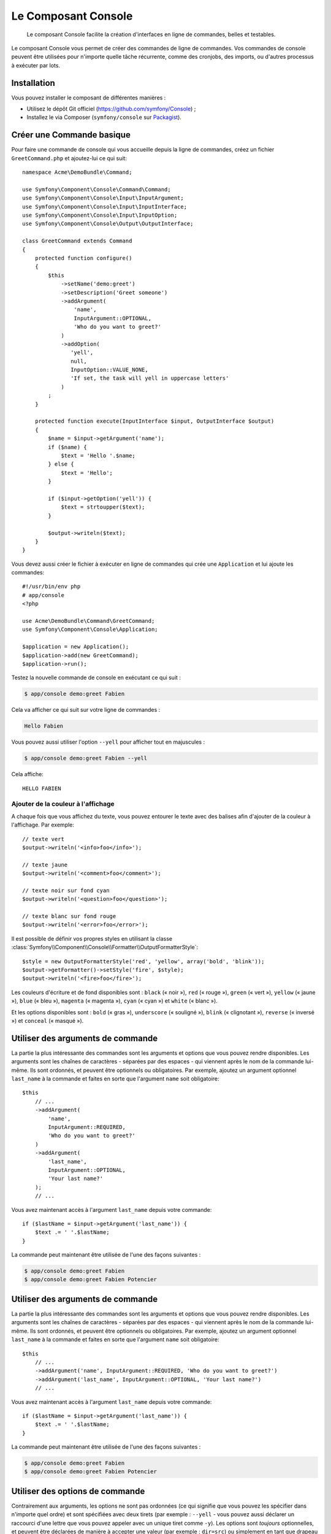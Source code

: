 .. index::
    single: Console; CLI
    single: Components; Console

Le Composant Console
====================

    Le composant Console facilite la création d'interfaces en ligne de commandes,
    belles et testables.

Le composant Console vous permet de créer des commandes de ligne de commandes.
Vos commandes de console peuvent être utilisées pour n'importe quelle tâche récurrente,
comme des cronjobs, des imports, ou d'autres processus à exécuter par lots.

Installation
------------

Vous pouvez installer le composant de différentes manières :

* Utilisez le dépôt Git officiel (https://github.com/symfony/Console) ;
* Installez le via Composer (``symfony/console`` sur `Packagist`_).

Créer une Commande basique
--------------------------

Pour faire une commande de console qui vous accueille depuis la ligne de commandes, créez
un fichier ``GreetCommand.php`` et ajoutez-lui ce qui suit::

    namespace Acme\DemoBundle\Command;

    use Symfony\Component\Console\Command\Command;
    use Symfony\Component\Console\Input\InputArgument;
    use Symfony\Component\Console\Input\InputInterface;
    use Symfony\Component\Console\Input\InputOption;
    use Symfony\Component\Console\Output\OutputInterface;

    class GreetCommand extends Command
    {
        protected function configure()
        {
            $this
                ->setName('demo:greet')
                ->setDescription('Greet someone')
                ->addArgument(
                    'name',
                    InputArgument::OPTIONAL,
                    'Who do you want to greet?'
                )
                ->addOption(
                   'yell',
                   null,
                   InputOption::VALUE_NONE,
                   'If set, the task will yell in uppercase letters'
                )
            ;
        }

        protected function execute(InputInterface $input, OutputInterface $output)
        {
            $name = $input->getArgument('name');
            if ($name) {
                $text = 'Hello '.$name;
            } else {
                $text = 'Hello';
            }

            if ($input->getOption('yell')) {
                $text = strtoupper($text);
            }

            $output->writeln($text);
        }
    }

Vous devez aussi créer le fichier à exécuter en ligne de commandes qui crée
une ``Application`` et lui ajoute les commandes::

    #!/usr/bin/env php
    # app/console
    <?php 

    use Acme\DemoBundle\Command\GreetCommand;
    use Symfony\Component\Console\Application;

    $application = new Application();
    $application->add(new GreetCommand);
    $application->run();

Testez la nouvelle commande de console en exécutant ce qui suit :

.. code-block:: bash

    $ app/console demo:greet Fabien

Cela va afficher ce qui suit sur votre ligne de commandes :

.. code-block:: text

    Hello Fabien

Vous pouvez aussi utiliser l'option ``--yell`` pour afficher tout en majuscules :

.. code-block:: bash

    $ app/console demo:greet Fabien --yell

Cela affiche::

    HELLO FABIEN

.. _components-console-coloring:

Ajouter de la couleur à l'affichage
~~~~~~~~~~~~~~~~~~~~~~~~~~~~~~~~~~~

A chaque fois que vous affichez du texte, vous pouvez entourer le texte avec
des balises afin d'ajouter de la couleur à l'affichage. Par exemple::

    // texte vert
    $output->writeln('<info>foo</info>');

    // texte jaune
    $output->writeln('<comment>foo</comment>');

    // texte noir sur fond cyan
    $output->writeln('<question>foo</question>');

    // texte blanc sur fond rouge
    $output->writeln('<error>foo</error>');

Il est possible de définir vos propres styles en utilisant la classe
:class:`Symfony\\Component\\Console\\Formatter\\OutputFormatterStyle`::

    $style = new OutputFormatterStyle('red', 'yellow', array('bold', 'blink'));
    $output->getFormatter()->setStyle('fire', $style);
    $output->writeln('<fire>foo</fire>');

Les couleurs d'écriture et de fond disponibles sont : ``black`` (« noir »), ``red``
(« rouge »), ``green`` (« vert »), ``yellow`` (« jaune »), ``blue`` (« bleu »),
``magenta`` (« magenta »), ``cyan`` (« cyan ») et ``white`` (« blanc »).

Et les options disponibles sont : ``bold`` (« gras »), ``underscore`` (« souligné »),
``blink`` (« clignotant »), ``reverse`` (« inversé ») et ``conceal`` (« masqué »).

Utiliser des arguments de commande
----------------------------------

La partie la plus intéressante des commandes sont les arguments et options que
vous pouvez rendre disponibles. Les arguments sont les chaînes de caractères -
séparées par des espaces - qui viennent après le nom de la commande lui-même.
Ils sont ordonnés, et peuvent être optionnels ou obligatoires. Par exemple, ajoutez
un argument optionnel ``last_name`` à la commande et faites en sorte que l'argument
``name`` soit obligatoire::

    $this
        // ...
        ->addArgument(
            'name',
            InputArgument::REQUIRED,
            'Who do you want to greet?'
        )
        ->addArgument(
            'last_name',
            InputArgument::OPTIONAL,
            'Your last name?'
        );
        // ...

Vous avez maintenant accès à l'argument ``last_name`` depuis votre commande::

    if ($lastName = $input->getArgument('last_name')) {
        $text .= ' '.$lastName;
    }

La commande peut maintenant être utilisée de l'une des façons suivantes :

.. code-block:: bash

    $ app/console demo:greet Fabien
    $ app/console demo:greet Fabien Potencier

Utiliser des arguments de commande
----------------------------------

La partie la plus intéressante des commandes sont les arguments et options que
vous pouvez rendre disponibles. Les arguments sont les chaînes de caractères -
séparées par des espaces - qui viennent après le nom de la commande lui-même.
Ils sont ordonnés, et peuvent être optionnels ou obligatoires. Par exemple, ajoutez
un argument optionnel ``last_name`` à la commande et faites en sorte que l'argument
``name`` soit obligatoire::

    $this
        // ...
        ->addArgument('name', InputArgument::REQUIRED, 'Who do you want to greet?')
        ->addArgument('last_name', InputArgument::OPTIONAL, 'Your last name?')
        // ...

Vous avez maintenant accès à l'argument ``last_name`` depuis votre commande::

    if ($lastName = $input->getArgument('last_name')) {
        $text .= ' '.$lastName;
    }

La commande peut maintenant être utilisée de l'une des façons suivantes :

.. code-block:: bash

    $ app/console demo:greet Fabien
    $ app/console demo:greet Fabien Potencier

Utiliser des options de commande
--------------------------------

Contrairement aux arguments, les options ne sont pas ordonnées (ce qui signifie
que vous pouvez les spécifier dans n'importe quel ordre) et sont spécifiées avec
deux tirets (par exemple : ``--yell`` - vous pouvez aussi déclarer un raccourci
d'une lettre que vous pouvez appeler avec un unique tiret comme ``-y``). Les
options sont *toujours* optionnelles, et peuvent être déclarées de manière à
accepter une valeur (par exemple : ``dir=src``) ou simplement en tant que
drapeau booléen sans valeur (par exemple : ``yell``).

.. tip::

    Il est aussi possible de faire qu'une option accepte *optionnellement* une
    valeur (qui ferait que ``--yell`` ou ``yell=loud`` fonctionnerait). Les
    options peuvent être configurées pour accepter un tableau de valeurs.

Par exemple, ajoutez une nouvelle option à la commande qui peut être utilisée
pour spécifier combien de fois le message devrait être affiché::

    $this
        // ...
        ->addOption(
            'iterations',
            null,
            InputOption::VALUE_REQUIRED,
            'How many times should the message be printed?',
            1
        );

Ensuite, utilisez cette commande pour afficher le message plusieurs fois :

.. code-block:: php

    for ($i = 0; $i < $input->getOption('iterations'); $i++) {
        $output->writeln($text);
    }

Maintenant, lorsque vous exécutez la tâche, vous pouvez spécifier de manière
optionnelle un drapeau ``--iterations`` :

.. code-block:: bash

    $ app/console demo:greet Fabien

    $ app/console demo:greet Fabien --iterations=5

Le premier exemple va afficher le résultat une seule fois, puisque ``iterations``
est vide et que par défaut il vaut ``1`` (le dernier argument de ``addOption``).
Le second exemple va afficher le résultat cinq fois.

Rappelez-vous bien que ces options ne tiennent pas compte de leur ordre. Donc,
n'importe laquelle des deux commandes suivantes va fonctionner :

.. code-block:: bash

    $ app/console demo:greet Fabien --iterations=5 --yell
    $ app/console demo:greet Fabien --yell --iterations=5

Il y a 4 variantes d'options que vous pouvez utiliser :

===========================  =================================================================================================
Option                       Value
===========================  =================================================================================================
InputOption::VALUE_IS_ARRAY  Cette option accepte de multiples valeurs (par exemple : ``--dir=/foo --dir=/bar``)
InputOption::VALUE_NONE      N'accepte pas de valeur en entrée pour cette option (par exemple : ``--yell``)
InputOption::VALUE_REQUIRED  Cette valeur est requise (par exemple : ``--iterations=5``), l'option elle-même reste optionnelle
InputOption::VALUE_OPTIONAL  Cette option peut ou non avoir une valeur (par exemple : ``yell`` ou ``yell=loud``)
===========================  =================================================================================================

Vous pouvez combiner VALUE_IS_ARRAY avec VALUE_REQUIRED ou VALUE_OPTIONAL de la manière suivante :

.. code-block:: php

    $this
        // ...
        ->addOption(
            'iterations',
            null,
            InputOption::VALUE_REQUIRED | InputOption::VALUE_IS_ARRAY,
            'How many times should the message be printed?',
            1
        );

Demander de l'information à l'utilisateur
-----------------------------------------

Lorsque vous créez des commandes, vous avez la possibilité de collecter plus
d'informations de la part de l'utilisateur en lui posant des questions. Par exemple, supposons
que vous souhaitiez confirmer une action avant de l'exécuter réellement. Ajoutez
ce qui suit à votre commande::

    $dialog = $this->getHelperSet()->get('dialog');
    if (!$dialog->askConfirmation(
        $output,
        '<question>Continue with this action?</question>',
        false 
    )) {
        return;
    }

Dans ce cas, l'utilisateur va être interrogé par : « Continuer avec cette action » ;
et à moins qu'il ne réponde par ``y``, la tâche va arrêter son exécution. Le
troisième argument de ``askConfirmation`` est la valeur par défaut à retourner
si l'utilisateur ne rentre aucune valeur.

Vous pouvez aussi poser des questions nécessitant plus qu'une simple réponse telle oui/non.
Par exemple, si vous aviez besoin de savoir le nom de quelque chose, vous pourriez
faire la chose suivante::

    $dialog = $this->getHelperSet()->get('dialog');
    $name = $dialog->ask(
        $output,
        'Please enter the name of the widget',
        'foo'  
    );

Poser des questions et valider la réponse
-----------------------------------------
Vous pouvez facilement poser une question et valider une réponse grâce
aux méthodes préconstruites::

    $dialog = $this->getHelperSet()->get('dialog');

    $validator = function ($value) {
        if ('' === trim($value)) {
            throw new \Exception('The value can not be empty');
        }

        return $value;
    }

    $password = $dialog->askAndValidate(
        $output,
        'Veuillez entrer le nom du widget',
        $validator,
        20,
        'foo'
    );

Le callback de validation peut être n'importe quelle fonction PHP appelable. Le
quatrième argument de la méthode :method:`Symfony\\Component\\Console\\Helper::askAndValidate`
est le nombre maximum d'essais, définissez le à ``false`` pour
un nombre illimité d'essais. Le cinquième argument est la valeur par défaut.

Le callback doit lancer une exception si la valeur n'est pas acceptable. Veuillez
noter que le callback **doit** retourner une valeur. La valeur peut être modifiée
par le callback (elle sera retournée modifiée par le helper).

Tester les commandes
--------------------

Symfony2 fournit plusieurs outils pour vous aider à tester vos commandes. La
plus utile est la classe :class:`Symfony\\Component\\Console\\Tester\\CommandTester`.
Elle utilise des classes « d'entrée et de sortie » spécifiques permettant de
faciliter le « testing » sans avoir de console réelle::

    use Symfony\Component\Console\Application;
    use Symfony\Component\Console\Tester\CommandTester;
    use Acme\DemoBundle\Command\GreetCommand;

    class ListCommandTest extends \PHPUnit_Framework_TestCase
    {
        public function testExecute()
        {
            $application = new Application();
            $application->add(new GreetCommand());

            $command = $application->find('demo:greet');
            $commandTester = new CommandTester($command);
            $commandTester->execute(array('command' => $command->getName()));

            $this->assertRegExp('/.../', $commandTester->getDisplay());

            // ...
        }
    }

La méthode :method:`Symfony\\Component\\Console\\Tester\\CommandTester::getDisplay`
retourne ce qui aurait été retourné durant un appel normal depuis la console.

Vous pouvez tester l'envoi d'arguments et d'options à la commande en les passant
en tant que tableau à la méthode
:method:`Symfony\\Component\\Console\\Tester\\CommandTester::execute`::

    use Symfony\Component\Console\Tester\CommandTester;
    use Symfony\Component\Console\Application;
    use Acme\DemoBundle\Command\GreetCommand;

    class ListCommandTest extends \PHPUnit_Framework_TestCase
    {

        //--

        public function testNameIsOutput()
        {
            $application = new Application();
            $application->add(new GreetCommand());

            $command = $application->find('demo:greet');
            $commandTester = new CommandTester($command);
            $commandTester->execute(
                array('command' => $command->getName(), 'name' => 'Fabien')
            );

            $this->assertRegExp('/Fabien/', $commandTester->getDisplay());
        }
    }

.. tip::

    Vous pouvez aussi tester une application console entière en utilisant
    :class:`Symfony\\Component\\Console\\Tester\\ApplicationTester`.

Appeler une commande existante
------------------------------

Si une commande dépend d'une autre ayant été exécutée avant elle, plutôt que de
demander à l'utilisateur de se rappeler de l'ordre d'exécution, vous pouvez
l'appeler directement vous-même. Cela est aussi utile si vous souhaitez créer
une commande « méta » qui exécute juste un ensemble de commandes (par exemple,
toutes les commandes qui ont besoin d'être exécutées lorsque le code du projet
a été modifié sur les serveurs de production : effacer le cache, générer les
proxys Doctrine2, préparer les fichiers Assetic, ...).

Appeler une commande depuis une autre est très simple::

    protected function execute(InputInterface $input, OutputInterface $output)
    {
        $command = $this->getApplication()->find('demo:greet');

        $arguments = array(
            'command' => 'demo:greet',
            'name'    => 'Fabien',
            '--yell'  => true,
        );

        $input = new ArrayInput($arguments);
        $returnCode = $command->run($input, $output);

        // ...
    }

D'abord, vous :method:`Symfony\\Component\\Console\\Application::find` (« trouvez »
en français) la commande que vous voulez exécuter en passant le nom de cette dernière.

Ensuite, vous devez créer un nouvel :class:`Symfony\\Component\\Console\\Input\\ArrayInput`
avec les arguments et options que vous souhaitez passer à la commande.

Éventuellement, vous pouvez appelez la méthode ``run()`` qui va exécuter la commande
et retourner le code retourné par le commande (retourne la valeur de la méthode
``execute()`` de la commande).

.. note::

    La plupart du temps, appeler une commande depuis du code qui n'est pas
    exécuté depuis la ligne de commandes n'est pas une bonne idée pour plusieurs
    raisons. Mais le plus important, c'est que vous compreniez qu'il faut voir une
    commande comme un contrôleur ; il devrait utiliser le modèle pour faire quelque
    chose et afficher le retour à l'utilisateur. Donc, plutôt que d'appeler une commande
    depuis le Web, revoyez votre code et déplacez la logique dans une nouvelle classe.

En savoir plus !
----------------

* :doc:`/components/console/usage` 
* :doc:`/components/console/single_command_tool`

.. _Packagist: https://packagist.org/packages/symfony/console
